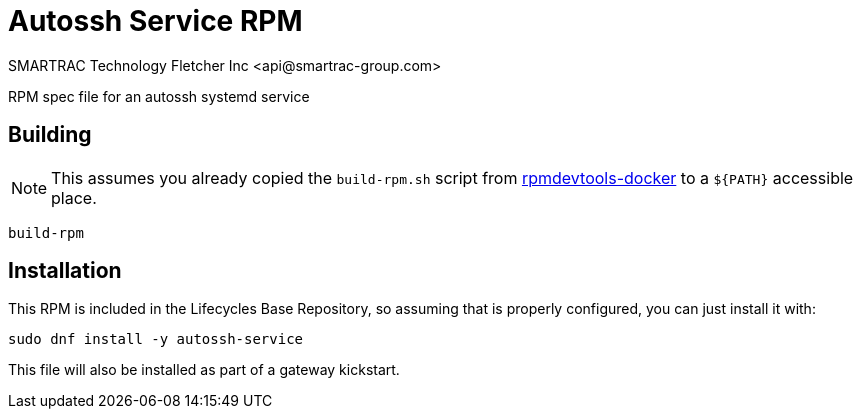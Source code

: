 = Autossh Service RPM
SMARTRAC Technology Fletcher Inc <api@smartrac-group.com>
// Settings:
:experimental:
:idprefix:
:idseparator: -
ifndef::env-github[:icons: font]
ifdef::env-github,env-browser[]
:toc: macro
:toclevels: 1
endif::[]
ifdef::env-github[]
:status:
:outfilesuffix: .adoc
:!toc-title:
:caution-caption: :fire:
:important-caption: :exclamation:
:note-caption: :paperclip:
:tip-caption: :bulb:
:warning-caption: :warning:
endif::[]

RPM spec file for an autossh systemd service

== Building

NOTE: This assumes you already copied the `build-rpm.sh` script from https://github.com/SMARTRACTECHNOLOGY/rpmdevtools-docker[rpmdevtools-docker] to a `${PATH}` accessible place.

[source, bash]
----
build-rpm
----

== Installation

This RPM is included in the Lifecycles Base Repository, so assuming that is properly configured, you can just install it with:

[source, bash]
----
sudo dnf install -y autossh-service
----

This file will also be installed as part of a gateway kickstart.
